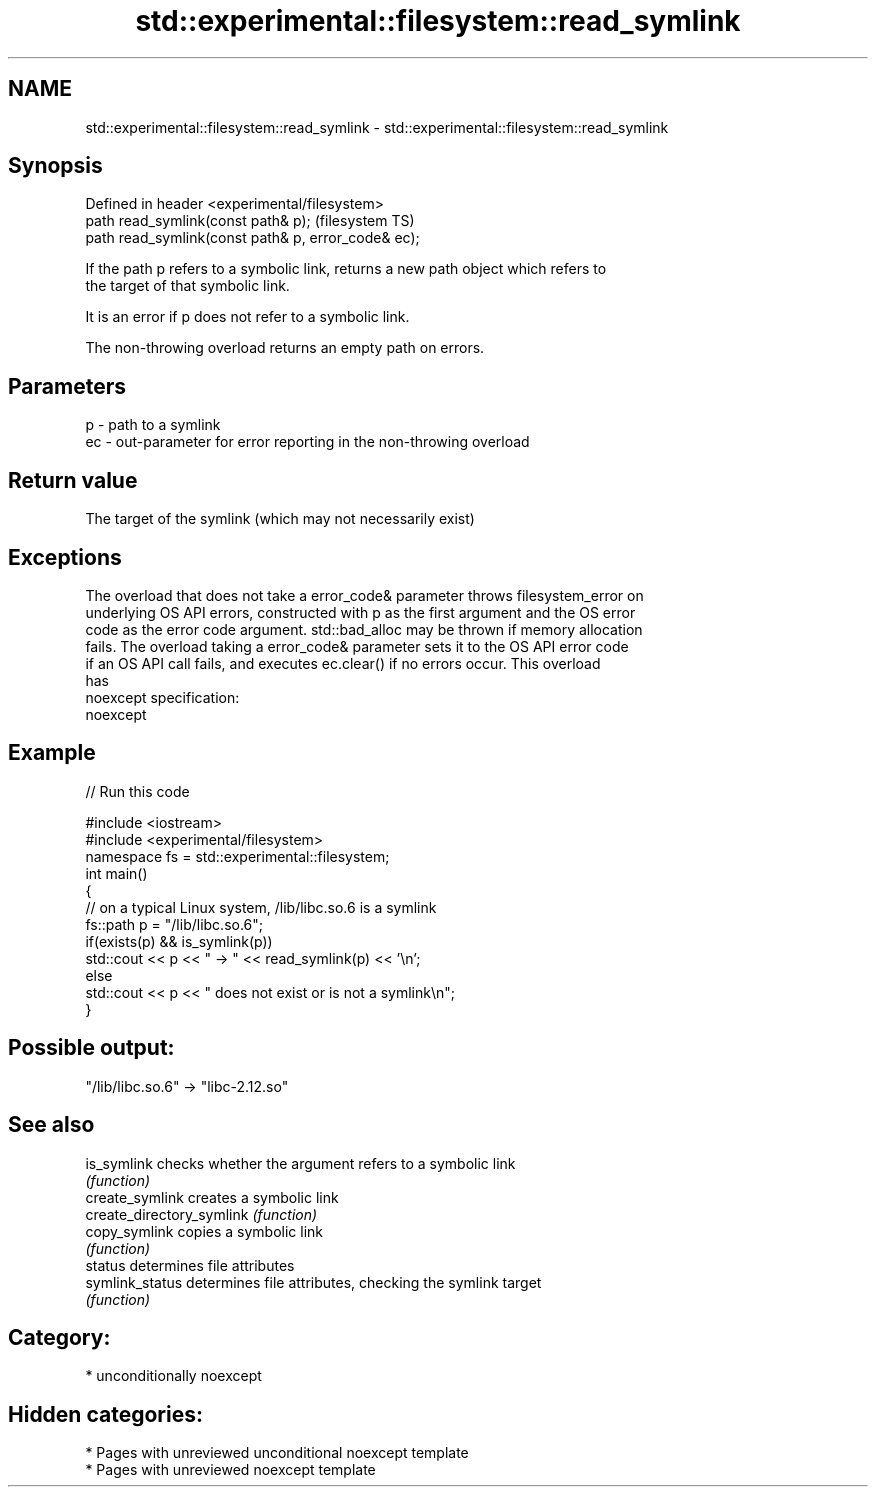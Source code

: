.TH std::experimental::filesystem::read_symlink 3 "2021.11.17" "http://cppreference.com" "C++ Standard Libary"
.SH NAME
std::experimental::filesystem::read_symlink \- std::experimental::filesystem::read_symlink

.SH Synopsis
   Defined in header <experimental/filesystem>
   path read_symlink(const path& p);                  (filesystem TS)
   path read_symlink(const path& p, error_code& ec);

   If the path p refers to a symbolic link, returns a new path object which refers to
   the target of that symbolic link.

   It is an error if p does not refer to a symbolic link.

   The non-throwing overload returns an empty path on errors.

.SH Parameters

   p  - path to a symlink
   ec - out-parameter for error reporting in the non-throwing overload

.SH Return value

   The target of the symlink (which may not necessarily exist)

.SH Exceptions

   The overload that does not take a error_code& parameter throws filesystem_error on
   underlying OS API errors, constructed with p as the first argument and the OS error
   code as the error code argument. std::bad_alloc may be thrown if memory allocation
   fails. The overload taking a error_code& parameter sets it to the OS API error code
   if an OS API call fails, and executes ec.clear() if no errors occur. This overload
   has
   noexcept specification:
   noexcept


.SH Example


// Run this code

 #include <iostream>
 #include <experimental/filesystem>
 namespace fs = std::experimental::filesystem;
 int main()
 {
     // on a typical Linux system, /lib/libc.so.6 is a symlink
     fs::path p = "/lib/libc.so.6";
     if(exists(p) && is_symlink(p))
         std::cout << p << " -> " << read_symlink(p) << '\\n';
     else
         std::cout << p << " does not exist or is not a symlink\\n";
 }

.SH Possible output:

 "/lib/libc.so.6" -> "libc-2.12.so"

.SH See also

   is_symlink               checks whether the argument refers to a symbolic link
                            \fI(function)\fP
   create_symlink           creates a symbolic link
   create_directory_symlink \fI(function)\fP
   copy_symlink             copies a symbolic link
                            \fI(function)\fP
   status                   determines file attributes
   symlink_status           determines file attributes, checking the symlink target
                            \fI(function)\fP

.SH Category:

     * unconditionally noexcept

.SH Hidden categories:

     * Pages with unreviewed unconditional noexcept template
     * Pages with unreviewed noexcept template
